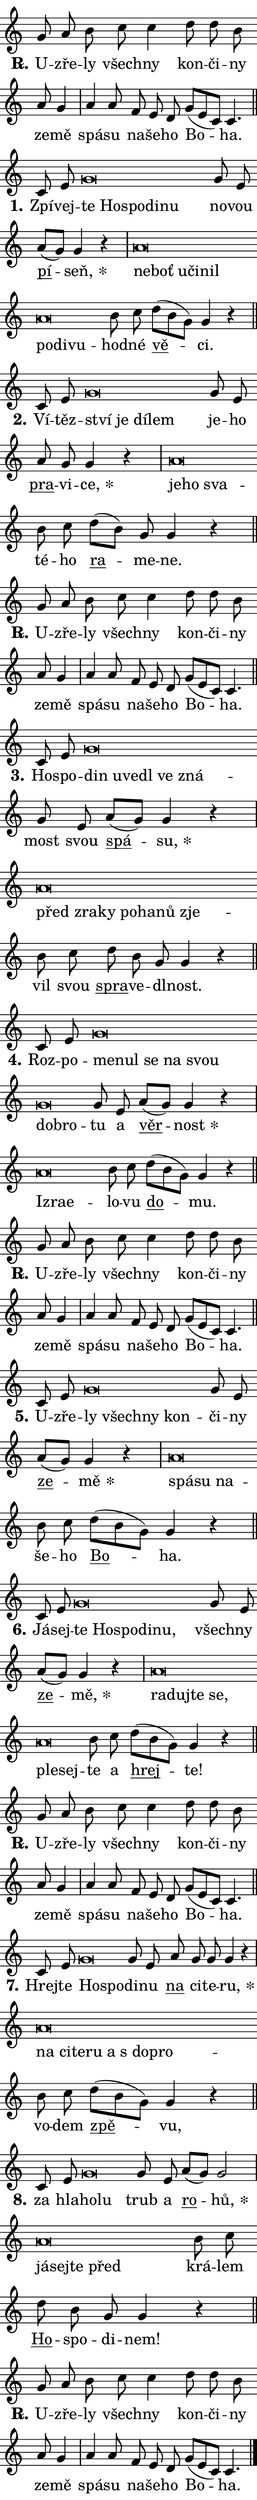 \version "2.24.0"
\header { tagline = "" }
\paper {
  indent = 0\cm
  top-margin = 0\cm
  right-margin = 0\cm
  bottom-margin = 0\cm
  left-margin = 0\cm
  paper-width = 7\cm
  page-breaking = #ly:one-page-breaking
  system-system-spacing.basic-distance = #11
  score-system-spacing.basic-distance = #11
  ragged-last = ##f
}


%% Author: Thomas Morley
%% https://lists.gnu.org/archive/html/lilypond-user/2020-05/msg00002.html
#(define (line-position grob)
"Returns position of @var[grob} in current system:
   @code{'start}, if at first time-step
   @code{'end}, if at last time-step
   @code{'middle} otherwise
"
  (let* ((col (ly:item-get-column grob))
         (ln (ly:grob-object col 'left-neighbor))
         (rn (ly:grob-object col 'right-neighbor))
         (col-to-check-left (if (ly:grob? ln) ln col))
         (col-to-check-right (if (ly:grob? rn) rn col))
         (break-dir-left
           (and
             (ly:grob-property col-to-check-left 'non-musical #f)
             (ly:item-break-dir col-to-check-left)))
         (break-dir-right
           (and
             (ly:grob-property col-to-check-right 'non-musical #f)
             (ly:item-break-dir col-to-check-right))))
        (cond ((eqv? 1 break-dir-left) 'start)
              ((eqv? -1 break-dir-right) 'end)
              (else 'middle))))

#(define (tranparent-at-line-position vctor)
  (lambda (grob)
  "Relying on @code{line-position} select the relevant enry from @var{vctor}.
Used to determine transparency,"
    (case (line-position grob)
      ((end) (not (vector-ref vctor 0)))
      ((middle) (not (vector-ref vctor 1)))
      ((start) (not (vector-ref vctor 2))))))

noteHeadBreakVisibility =
#(define-music-function (break-visibility)(vector?)
"Makes @code{NoteHead}s transparent relying on @var{break-visibility}"
#{
  \override NoteHead.transparent =
    #(tranparent-at-line-position break-visibility)
#})

#(define delete-ledgers-for-transparent-note-heads
  (lambda (grob)
    "Reads whether a @code{NoteHead} is transparent.
If so this @code{NoteHead} is removed from @code{'note-heads} from
@var{grob}, which is supposed to be @code{LedgerLineSpanner}.
As a result ledgers are not printed for this @code{NoteHead}"
    (let* ((nhds-array (ly:grob-object grob 'note-heads))
           (nhds-list
             (if (ly:grob-array? nhds-array)
                 (ly:grob-array->list nhds-array)
                 '()))
           ;; Relies on the transparent-property being done before
           ;; Staff.LedgerLineSpanner.after-line-breaking is executed.
           ;; This is fragile ...
           (to-keep
             (remove
               (lambda (nhd)
                 (ly:grob-property nhd 'transparent #f))
               nhds-list)))
      ;; TODO find a better method to iterate over grob-arrays, similiar
      ;; to filter/remove etc for lists
      ;; For now rebuilt from scratch
      (set! (ly:grob-object grob 'note-heads)  '())
      (for-each
        (lambda (nhd)
          (ly:pointer-group-interface::add-grob grob 'note-heads nhd))
        to-keep))))

hideNotes = {
  \noteHeadBreakVisibility #begin-of-line-visible
}
unHideNotes = {
  \noteHeadBreakVisibility #all-visible
}

% work-around for resetting accidentals
% https://lilypond.org/doc/v2.23/Documentation/notation/displaying-rhythms#unmetered-music
cadenzaMeasure = {
  \cadenzaOff
  \partial 1024 s1024
  \cadenzaOn
}

#(define-markup-command (accent layout props text) (markup?)
  "Underline accented syllable"
  (interpret-markup layout props
    #{\markup \override #'(offset . 4.3) \underline { #text }#}))

responsum = \markup \concat {
  "R" \hspace #-1.05 \path #0.1 #'((moveto 0 0.07) (lineto 0.9 0.8)) \hspace #0.05 "."
}

\layout {
    \context {
        \Staff
        \remove "Time_signature_engraver"
        \override LedgerLineSpanner.after-line-breaking = #delete-ledgers-for-transparent-note-heads
    }
    \context {
        \Voice {
            \override NoteHead.output-attributes = #'((class . "notehead"))
            \override Hairpin.height = #0.55
        }
    }
    \context {
        \Lyrics {
            \override StanzaNumber.output-attributes = #'((class . "stanzanumber"))
            \override LyricSpace.minimum-distance = #0.9
            \override LyricText.font-name = #"TeX Gyre Schola"
            \override LyricText.font-size = 1
            \override StanzaNumber.font-name = #"TeX Gyre Schola Bold"
            \override StanzaNumber.font-size = 1
        }
    }
}

% magnetic-lyrics.ily
%
%   written by
%     Jean Abou Samra <jean@abou-samra.fr>
%     Werner Lemberg <wl@gnu.org>
%
%   adapted by
%     Jiri Hon <jiri.hon@gmail.com>
%
% Version 2022-Apr-15

% https://www.mail-archive.com/lilypond-user@gnu.org/msg149350.html

#(define (Left_hyphen_pointer_engraver context)
   "Collect syllable-hyphen-syllable occurrences in lyrics and store
them in properties.  This engraver only looks to the left.  For
example, if the lyrics input is @code{foo -- bar}, it does the
following.

@itemize @bullet
@item
Set the @code{text} property of the @code{LyricHyphen} grob between
@q{foo} and @q{bar} to @code{foo}.

@item
Set the @code{left-hyphen} property of the @code{LyricText} grob with
text @q{foo} to the @code{LyricHyphen} grob between @q{foo} and
@q{bar}.
@end itemize

Use this auxiliary engraver in combination with the
@code{lyric-@/text::@/apply-@/magnetic-@/offset!} hook."
   (let ((hyphen #f)
         (text #f))
     (make-engraver
      (acknowledgers
       ((lyric-syllable-interface engraver grob source-engraver)
        (set! text grob)))
      (end-acknowledgers
       ((lyric-hyphen-interface engraver grob source-engraver)
        ;(when (not (grob::has-interface grob 'lyric-space-interface))
          (set! hyphen grob)));)
      ((stop-translation-timestep engraver)
       (when (and text hyphen)
         (ly:grob-set-object! text 'left-hyphen hyphen))
       (set! text #f)
       (set! hyphen #f)))))

#(define (lyric-text::apply-magnetic-offset! grob)
   "If the space between two syllables is less than the value in
property @code{LyricText@/.details@/.squash-threshold}, move the right
syllable to the left so that it gets concatenated with the left
syllable.

Use this function as a hook for
@code{LyricText@/.after-@/line-@/breaking} if the
@code{Left_@/hyphen_@/pointer_@/engraver} is active."
   (let ((hyphen (ly:grob-object grob 'left-hyphen #f)))
     (when hyphen
       (let ((left-text (ly:spanner-bound hyphen LEFT)))
         (when (grob::has-interface left-text 'lyric-syllable-interface)
           (let* ((common (ly:grob-common-refpoint grob left-text X))
                  (this-x-ext (ly:grob-extent grob common X))
                  (left-x-ext
                   (begin
                     ;; Trigger magnetism for left-text.
                     (ly:grob-property left-text 'after-line-breaking)
                     (ly:grob-extent left-text common X)))
                  ;; `delta` is the gap width between two syllables.
                  (delta (- (interval-start this-x-ext)
                            (interval-end left-x-ext)))
                  (details (ly:grob-property grob 'details))
                  (threshold (assoc-get 'squash-threshold details 0.2)))
             (when (< delta threshold)
               (let* (;; We have to manipulate the input text so that
                      ;; ligatures crossing syllable boundaries are not
                      ;; disabled.  For languages based on the Latin
                      ;; script this is essentially a beautification.
                      ;; However, for non-Western scripts it can be a
                      ;; necessity.
                      (lt (ly:grob-property left-text 'text))
                      (rt (ly:grob-property grob 'text))
                      (is-space (grob::has-interface hyphen 'lyric-space-interface))
                      (space (if is-space " " ""))
                      (space-markup (grob-interpret-markup grob " "))
                      (space-size (interval-length (ly:stencil-extent space-markup X)))
                      (extra-delta (if is-space space-size 0))
                      ;; Append new syllable.
                      (ltrt-space (if (and (string? lt) (string? rt))
                                (string-append lt space rt)
                                (make-concat-markup (list lt space rt))))
                      ;; Right-align `ltrt` to the right side.
                      (ltrt-space-markup (grob-interpret-markup
                               grob
                               (make-translate-markup
                                (cons (interval-length this-x-ext) 0)
                                (make-right-align-markup ltrt-space)))))
                 (begin
                   ;; Don't print `left-text`.
                   (ly:grob-set-property! left-text 'stencil #f)
                   ;; Set text and stencil (which holds all collected
                   ;; syllables so far) and shift it to the left.
                   (ly:grob-set-property! grob 'text ltrt-space)
                   (ly:grob-set-property! grob 'stencil ltrt-space-markup)
                   (ly:grob-translate-axis! grob (- (- delta extra-delta)) X))))))))))


#(define (lyric-hyphen::displace-bounds-first grob)
   ;; Make very sure this callback isn't triggered too early.
   (let ((left (ly:spanner-bound grob LEFT))
         (right (ly:spanner-bound grob RIGHT)))
     (ly:grob-property left 'after-line-breaking)
     (ly:grob-property right 'after-line-breaking)
     (ly:lyric-hyphen::print grob)))

squashThreshold = #0.4

\layout {
  \context {
    \Lyrics
    \consists #Left_hyphen_pointer_engraver
    \override LyricText.after-line-breaking =
      #lyric-text::apply-magnetic-offset!
    \override LyricHyphen.stencil = #lyric-hyphen::displace-bounds-first
    \override LyricText.details.squash-threshold = \squashThreshold
    \override LyricHyphen.minimum-distance = 0
    \override LyricHyphen.minimum-length = \squashThreshold
  }
}

squash = \override LyricText.details.squash-threshold = 9999
unSquash = \override LyricText.details.squash-threshold = \squashThreshold

left = \override LyricText.self-alignment-X = #LEFT
unLeft = \revert LyricText.self-alignment-X

starOffset = #(lambda (grob) 
                (let ((x_offset (ly:self-alignment-interface::aligned-on-x-parent grob)))
                  (if (= x_offset 0) 0 (+ x_offset 1.2))))

star = #(define-music-function (syllable)(string?)
"Append star separator at the end of a syllable"
#{
  \once \override LyricText.X-offset = #starOffset
  \lyricmode { \markup {
    #syllable
    \override #'((font-name . "TeX Gyre Schola Bold")) \hspace #0.2 \lower #0.65 \larger "*"
  } }
#})

starAccent = #(define-music-function (syllable)(string?)
"Append star separator at the end of a syllable and make accent"
#{
  \once \override LyricText.X-offset = #starOffset
  \lyricmode { \markup {
    \accent #syllable
    \override #'((font-name . "TeX Gyre Schola Bold")) \hspace #0.2 \lower #0.65 \larger "*"
  } }
#})

breath = #(define-music-function (syllable)(string?)
"Append breathing indicator at the end of a syllable"
#{
  \lyricmode { \markup { #syllable "+" } }
#})

optionalBreath = #(define-music-function (syllable)(string?)
"Append optional breathing indicator at the end of a syllable"
#{
  \lyricmode { \markup { #syllable "(+)" } }
#})


\score {
    <<
        \new Voice = "melody" { \cadenzaOn \key c \major \relative { g'8 a b c c4 \bar "" d8 d b \bar "" a g4 \cadenzaMeasure \bar "|" a a8 \bar "" f e d \bar "" g[( e c)] c4. \cadenzaMeasure \bar "||" \break } }
        \new Lyrics \lyricsto "melody" { \lyricmode { \set stanza = \responsum
U -- zře -- ly všech -- ny kon -- či -- ny ze -- mě spá -- su na -- še -- ho Bo -- ha. } }
    >>
    \layout {}
}

\score {
    <<
        \new Voice = "melody" { \cadenzaOn \key c \major \relative { c'8 e g\breve*1/16 \hideNotes \breve*1/16 \bar "" \breve*1/16 \bar "" \breve*1/16 \breve*1/16 \bar "" \unHideNotes g8 e \bar "" a[( g)] g4 r \cadenzaMeasure \bar "|" a\breve*1/16 \hideNotes \breve*1/16 \bar "" \breve*1/16 \bar "" \breve*1/16 \bar "" \breve*1/16 \bar "" \breve*1/16 \bar "" \breve*1/16 \breve*1/16 \bar "" \unHideNotes b8 c \bar "" d[( b g)] g4 r \cadenzaMeasure \bar "||" \break } }
        \new Lyrics \lyricsto "melody" { \lyricmode { \set stanza = "1."
Zpí -- vej -- \left te \squash Ho -- spo -- di -- nu \unLeft \unSquash no -- vou \markup \accent pí -- \star seň, \left ne -- \squash boť u -- či -- nil po -- di -- vu -- \unLeft \unSquash hod -- né \markup \accent vě -- ci. } }
    >>
    \layout {}
}

\score {
    <<
        \new Voice = "melody" { \cadenzaOn \key c \major \relative { c'8 e g\breve*1/16 \hideNotes \breve*1/16 \bar "" \breve*1/16 \breve*1/16 \bar "" \unHideNotes g8 e \bar "" a g g4 r \cadenzaMeasure \bar "|" a\breve*1/16 \hideNotes \breve*1/16 \breve*1/16 \bar "" \unHideNotes b8 c \bar "" d[( b)] g g4 r \cadenzaMeasure \bar "||" \break } }
        \new Lyrics \lyricsto "melody" { \lyricmode { \set stanza = "2."
Ví -- těz -- \left ství \squash je dí -- lem \unLeft \unSquash je -- ho \markup \accent pra -- vi -- \star ce, \left je -- \squash ho sva -- \unLeft \unSquash té -- ho \markup \accent ra -- me -- ne. } }
    >>
    \layout {}
}

\score {
    <<
        \new Voice = "melody" { \cadenzaOn \key c \major \relative { g'8 a b c c4 \bar "" d8 d b \bar "" a g4 \cadenzaMeasure \bar "|" a a8 \bar "" f e d \bar "" g[( e c)] c4. \cadenzaMeasure \bar "||" \break } }
        \new Lyrics \lyricsto "melody" { \lyricmode { \set stanza = \responsum
U -- zře -- ly všech -- ny kon -- či -- ny ze -- mě spá -- su na -- še -- ho Bo -- ha. } }
    >>
    \layout {}
}

\score {
    <<
        \new Voice = "melody" { \cadenzaOn \key c \major \relative { c'8 e g\breve*1/16 \hideNotes \breve*1/16 \bar "" \breve*1/16 \bar "" \breve*1/16 \bar "" \breve*1/16 \breve*1/16 \bar "" \unHideNotes g8 e \bar "" a[( g)] g4 r \cadenzaMeasure \bar "|" a\breve*1/16 \hideNotes \breve*1/16 \bar "" \breve*1/16 \bar "" \breve*1/16 \bar "" \breve*1/16 \bar "" \breve*1/16 \breve*1/16 \bar "" \unHideNotes b8 c \bar "" d b g g4 r \cadenzaMeasure \bar "||" \break } }
        \new Lyrics \lyricsto "melody" { \lyricmode { \set stanza = "3."
Ho -- spo -- \left din \squash u -- ve -- dl ve zná -- \unLeft \unSquash most svou \markup \accent spá -- \star su, \left před \squash zra -- ky po -- ha -- nů zje -- \unLeft \unSquash vil svou \markup \accent spra -- ve -- dl -- nost. } }
    >>
    \layout {}
}

\score {
    <<
        \new Voice = "melody" { \cadenzaOn \key c \major \relative { c'8 e g\breve*1/16 \hideNotes \breve*1/16 \bar "" \breve*1/16 \bar "" \breve*1/16 \bar "" \breve*1/16 \bar "" \breve*1/16 \breve*1/16 \bar "" \unHideNotes g8 e \bar "" a[( g)] g4 r \cadenzaMeasure \bar "|" a\breve*1/16 \hideNotes \breve*1/16 \breve*1/16 \bar "" \unHideNotes b8 c \bar "" d[( b g)] g4 r \cadenzaMeasure \bar "||" \break } }
        \new Lyrics \lyricsto "melody" { \lyricmode { \set stanza = "4."
Roz -- po -- \left me -- \squash nul se na svou dob -- ro -- \unLeft \unSquash tu a \markup \accent věr -- \star nost \left Iz -- \squash ra -- e -- \unLeft \unSquash lo -- vu \markup \accent do -- mu. } }
    >>
    \layout {}
}

\score {
    <<
        \new Voice = "melody" { \cadenzaOn \key c \major \relative { g'8 a b c c4 \bar "" d8 d b \bar "" a g4 \cadenzaMeasure \bar "|" a a8 \bar "" f e d \bar "" g[( e c)] c4. \cadenzaMeasure \bar "||" \break } }
        \new Lyrics \lyricsto "melody" { \lyricmode { \set stanza = \responsum
U -- zře -- ly všech -- ny kon -- či -- ny ze -- mě spá -- su na -- še -- ho Bo -- ha. } }
    >>
    \layout {}
}

\score {
    <<
        \new Voice = "melody" { \cadenzaOn \key c \major \relative { c'8 e g\breve*1/16 \hideNotes \breve*1/16 \bar "" \breve*1/16 \breve*1/16 \bar "" \unHideNotes g8 e \bar "" a[( g)] g4 r \cadenzaMeasure \bar "|" a\breve*1/16 \hideNotes \breve*1/16 \breve*1/16 \bar "" \unHideNotes b8 c \bar "" d[( b g)] g4 r \cadenzaMeasure \bar "||" \break } }
        \new Lyrics \lyricsto "melody" { \lyricmode { \set stanza = "5."
U -- zře -- \left ly \squash všech -- ny kon -- \unLeft \unSquash či -- ny \markup \accent ze -- \star mě \left spá -- \squash su na -- \unLeft \unSquash še -- ho \markup \accent Bo -- ha. } }
    >>
    \layout {}
}

\score {
    <<
        \new Voice = "melody" { \cadenzaOn \key c \major \relative { c'8 e g\breve*1/16 \hideNotes \breve*1/16 \bar "" \breve*1/16 \bar "" \breve*1/16 \breve*1/16 \bar "" \unHideNotes g8 e \bar "" a[( g)] g4 r \cadenzaMeasure \bar "|" a\breve*1/16 \hideNotes \breve*1/16 \bar "" \breve*1/16 \bar "" \breve*1/16 \bar "" \breve*1/16 \breve*1/16 \bar "" \unHideNotes b8 c \bar "" d[( b g)] g4 r \cadenzaMeasure \bar "||" \break } }
        \new Lyrics \lyricsto "melody" { \lyricmode { \set stanza = "6."
Já -- sej -- \left te \squash Ho -- spo -- di -- nu, \unLeft \unSquash všech -- ny \markup \accent ze -- \star mě, \left ra -- \squash duj -- te se, ple -- sej -- \unLeft \unSquash te a \markup \accent hrej -- te! } }
    >>
    \layout {}
}

\score {
    <<
        \new Voice = "melody" { \cadenzaOn \key c \major \relative { g'8 a b c c4 \bar "" d8 d b \bar "" a g4 \cadenzaMeasure \bar "|" a a8 \bar "" f e d \bar "" g[( e c)] c4. \cadenzaMeasure \bar "||" \break } }
        \new Lyrics \lyricsto "melody" { \lyricmode { \set stanza = \responsum
U -- zře -- ly všech -- ny kon -- či -- ny ze -- mě spá -- su na -- še -- ho Bo -- ha. } }
    >>
    \layout {}
}

\score {
    <<
        \new Voice = "melody" { \cadenzaOn \key c \major \relative { c'8 e g\breve*1/16 \hideNotes \breve*1/16 \bar "" \unHideNotes g8 e \bar "" a g g g4 r \cadenzaMeasure \bar "|" a\breve*1/16 \hideNotes \breve*1/16 \bar "" \breve*1/16 \bar "" \breve*1/16 \bar "" \breve*1/16 \bar "" \breve*1/16 \breve*1/16 \bar "" \unHideNotes b8 c \bar "" d[( b g)] g4 r \cadenzaMeasure \bar "||" \break } }
        \new Lyrics \lyricsto "melody" { \lyricmode { \set stanza = "7."
Hrej -- te \left Ho -- \squash spo -- \unLeft \unSquash di -- nu \markup \accent na ci -- te -- \star ru, \left na \squash ci -- te -- ru a "s do" -- pro -- \unLeft \unSquash vo -- dem \markup \accent zpě -- vu, } }
    >>
    \layout {}
}

\score {
    <<
        \new Voice = "melody" { \cadenzaOn \key c \major \relative { c'8 e g\breve*1/16 \hideNotes \breve*1/16 \bar "" \unHideNotes g8 e \bar "" a[( g)] g2 \cadenzaMeasure \bar "|" a\breve*1/16 \hideNotes \breve*1/16 \bar "" \breve*1/16 \breve*1/16 \bar "" \unHideNotes b8 c \bar "" d b g g4 r \cadenzaMeasure \bar "||" \break } }
        \new Lyrics \lyricsto "melody" { \lyricmode { \set stanza = "8."
za hla -- \left ho -- \squash lu \unLeft \unSquash trub a \markup \accent ro -- \star hů, \left já -- \squash sej -- te před \unLeft \unSquash krá -- lem \markup \accent Ho -- spo -- di -- nem! } }
    >>
    \layout {}
}

\score {
    <<
        \new Voice = "melody" { \cadenzaOn \key c \major \relative { g'8 a b c c4 \bar "" d8 d b \bar "" a g4 \cadenzaMeasure \bar "|" a a8 \bar "" f e d \bar "" g[( e c)] c4. \cadenzaMeasure \bar "||" \break } \bar "|." }
        \new Lyrics \lyricsto "melody" { \lyricmode { \set stanza = \responsum
U -- zře -- ly všech -- ny kon -- či -- ny ze -- mě spá -- su na -- še -- ho Bo -- ha. } }
    >>
    \layout {}
}
